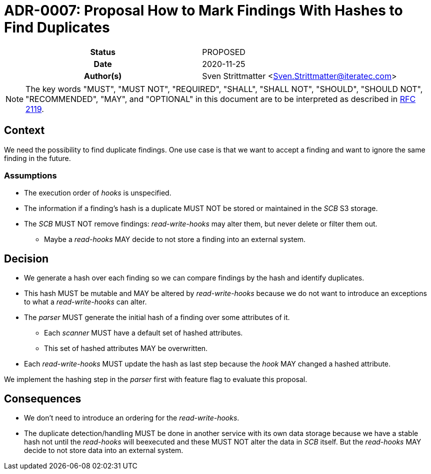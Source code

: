 [[ADR-0007]]
= ADR-0007: Proposal How to Mark Findings With Hashes to Find Duplicates

[cols="h,d",grid=rows,frame=none,stripes=none,caption="Status",%autowidth]
|====
// Use one of the ADR status parameter based on status
// Please add a cross reference link to the new ADR on 'superseded' ADR.
// e.g.: {adr_suposed_by} <<ADR-0000>>
| Status
| PROPOSED

| Date
| 2020-11-25

| Author(s)
| Sven Strittmatter <Sven.Strittmatter@iteratec.com>
// ...
|====

NOTE: The key words "MUST", "MUST NOT", "REQUIRED", "SHALL", "SHALL NOT", "SHOULD", "SHOULD NOT", "RECOMMENDED",  "MAY", and "OPTIONAL" in this document are to be interpreted as described in https://tools.ietf.org/html/rfc2119[RFC 2119].

== Context

We need the possibility to find duplicate findings. One use case is that we want to accept a finding and want to ignore the same finding in the future.

=== Assumptions

* The execution order of _hooks_ is unspecified.
* The information if a finding's hash is a duplicate MUST NOT be stored or maintained in the _SCB_ S3 storage.
* The _SCB_ MUST NOT remove findings: _read-write-hooks_ may alter them, but never delete or filter them out.
** Maybe a _read-hooks_ MAY decide to not store a finding into an external system.

== Decision

* We generate a hash over each finding so we can compare findings by the hash and identify duplicates.
* This hash MUST be mutable and MAY be altered by _read-write-hooks_ because we do not want to introduce an exceptions to what a _read-write-hooks_ can alter.
* The _parser_ MUST generate the initial hash of a finding over some attributes of it.
** Each _scanner_ MUST have a default set of hashed attributes.
** This set of hashed attributes MAY be overwritten.
* Each _read-write-hooks_ MUST update the hash as last step because the _hook_ MAY changed a hashed attribute.

We implement the hashing step in the _parser_ first with feature flag to evaluate this proposal.

== Consequences

* We don't need to introduce an ordering for the _read-write-hooks_.
* The duplicate detection/handling MUST be done in another service with its own data storage because we have a stable hash not until the _read-hooks_ will beexecuted and these MUST NOT alter the data in _SCB_ itself. But the _read-hooks_ MAY decide to not store data into an external system.
